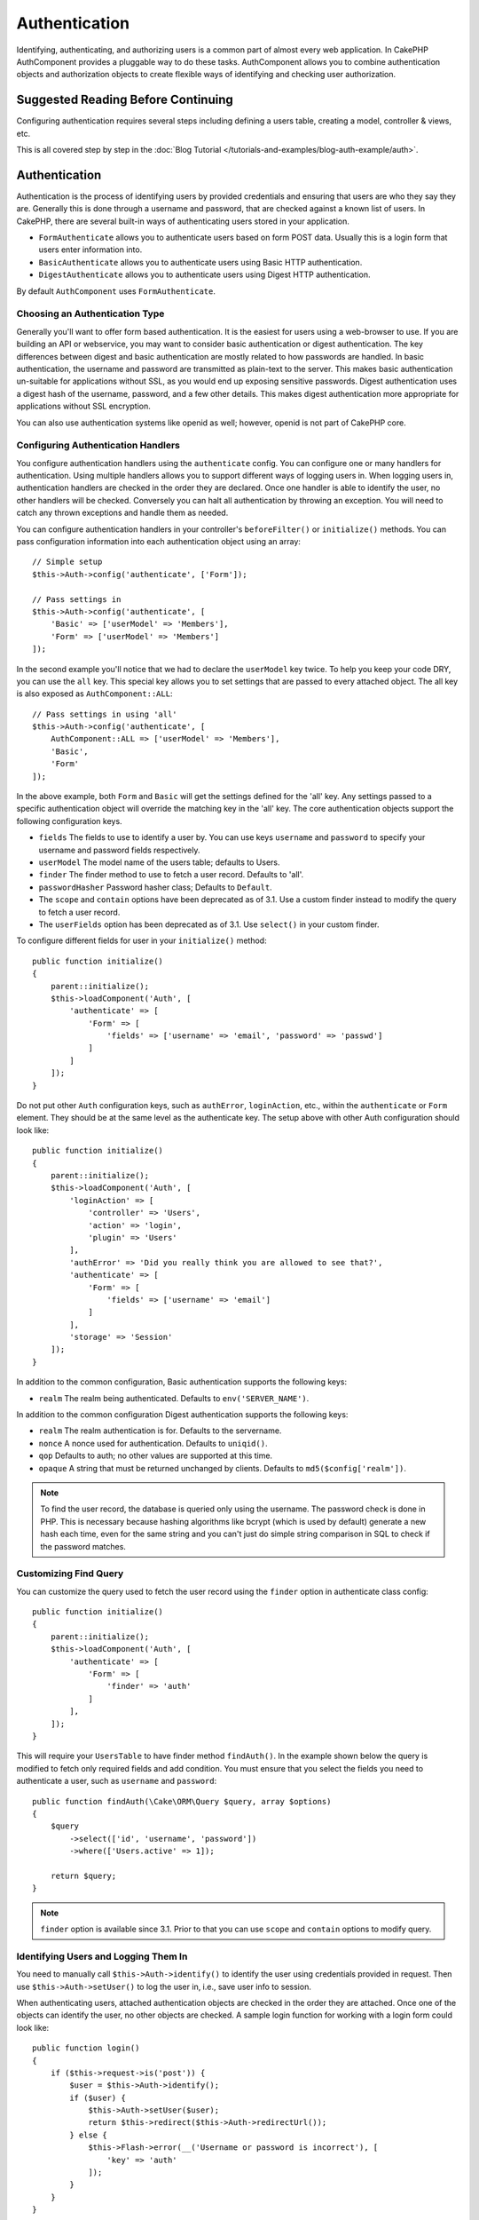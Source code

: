 Authentication
##############

.. php:class:: AuthComponent(ComponentCollection $collection, array $config = [])

Identifying, authenticating, and authorizing users is a common part of
almost every web application. In CakePHP AuthComponent provides a
pluggable way to do these tasks. AuthComponent allows you to combine
authentication objects and authorization objects to create flexible
ways of identifying and checking user authorization.

.. _authentication-objects:

Suggested Reading Before Continuing
===================================

Configuring authentication requires several steps including defining
a users table, creating a model, controller & views, etc.

This is all covered step by step in the
:doc:`Blog Tutorial </tutorials-and-examples/blog-auth-example/auth>`.


Authentication
==============

Authentication is the process of identifying users by provided
credentials and ensuring that users are who they say they are.
Generally this is done through a username and password, that are checked
against a known list of users. In CakePHP, there are several built-in
ways of authenticating users stored in your application.

* ``FormAuthenticate`` allows you to authenticate users based on form POST
  data. Usually this is a login form that users enter information into.
* ``BasicAuthenticate`` allows you to authenticate users using Basic HTTP
  authentication.
* ``DigestAuthenticate`` allows you to authenticate users using Digest
  HTTP authentication.

By default ``AuthComponent`` uses ``FormAuthenticate``.

Choosing an Authentication Type
-------------------------------

Generally you'll want to offer form based authentication. It is the easiest for
users using a web-browser to use. If you are building an API or webservice, you
may want to consider basic authentication or digest authentication. The key
differences between digest and basic authentication are mostly related to how
passwords are handled. In basic authentication, the username and password are
transmitted as plain-text to the server. This makes basic authentication
un-suitable for applications without SSL, as you would end up exposing sensitive
passwords. Digest authentication uses a digest hash of the username, password,
and a few other details. This makes digest authentication more appropriate for
applications without SSL encryption.

You can also use authentication systems like openid as well; however, openid is
not part of CakePHP core.

Configuring Authentication Handlers
-----------------------------------

You configure authentication handlers using the ``authenticate`` config.
You can configure one or many handlers for authentication. Using
multiple handlers allows you to support different ways of logging users
in. When logging users in, authentication handlers are checked in the
order they are declared. Once one handler is able to identify the user,
no other handlers will be checked. Conversely you can halt all
authentication by throwing an exception. You will need to catch any
thrown exceptions and handle them as needed.

You can configure authentication handlers in your controller's
``beforeFilter()`` or ``initialize()`` methods. You can pass
configuration information into each authentication object using an
array::

    // Simple setup
    $this->Auth->config('authenticate', ['Form']);

    // Pass settings in
    $this->Auth->config('authenticate', [
        'Basic' => ['userModel' => 'Members'],
        'Form' => ['userModel' => 'Members']
    ]);

In the second example you'll notice that we had to declare the
``userModel`` key twice. To help you keep your code DRY, you can use the
``all`` key. This special key allows you to set settings that are passed
to every attached object. The all key is also exposed as
``AuthComponent::ALL``::

    // Pass settings in using 'all'
    $this->Auth->config('authenticate', [
        AuthComponent::ALL => ['userModel' => 'Members'],
        'Basic',
        'Form'
    ]);

In the above example, both ``Form`` and ``Basic`` will get the settings
defined for the 'all' key. Any settings passed to a specific
authentication object will override the matching key in the 'all' key.
The core authentication objects support the following configuration
keys.

- ``fields`` The fields to use to identify a user by. You can use keys
  ``username`` and ``password`` to specify your username and password fields
  respectively.
- ``userModel`` The model name of the users table; defaults to Users.
- ``finder`` The finder method to use to fetch a user record. Defaults to 'all'.
- ``passwordHasher`` Password hasher class; Defaults to ``Default``.
- The ``scope`` and ``contain`` options have been deprecated as of 3.1. Use
  a custom finder instead to modify the query to fetch a user record.
- The ``userFields`` option has been deprecated as of 3.1. Use ``select()`` in 
  your custom finder.

To configure different fields for user in your ``initialize()`` method::

    public function initialize()
    {
        parent::initialize();
        $this->loadComponent('Auth', [
            'authenticate' => [
                'Form' => [
                    'fields' => ['username' => 'email', 'password' => 'passwd']
                ]
            ]
        ]);
    }

Do not put other ``Auth`` configuration keys, such as ``authError``, ``loginAction``, etc.,
within the ``authenticate`` or ``Form`` element. They should be at the same level as
the authenticate key. The setup above with other Auth configuration
should look like::

    public function initialize()
    {
        parent::initialize();
        $this->loadComponent('Auth', [
            'loginAction' => [
                'controller' => 'Users',
                'action' => 'login',
                'plugin' => 'Users'
            ],
            'authError' => 'Did you really think you are allowed to see that?',
            'authenticate' => [
                'Form' => [
                    'fields' => ['username' => 'email']
                ]
            ],
            'storage' => 'Session'
        ]);
    }

In addition to the common configuration, Basic authentication supports
the following keys:

- ``realm`` The realm being authenticated. Defaults to ``env('SERVER_NAME')``.

In addition to the common configuration Digest authentication supports
the following keys:

- ``realm`` The realm authentication is for. Defaults to the servername.
- ``nonce`` A nonce used for authentication. Defaults to ``uniqid()``.
- ``qop`` Defaults to auth; no other values are supported at this time.
- ``opaque`` A string that must be returned unchanged by clients. Defaults
  to ``md5($config['realm'])``.

.. note::
    To find the user record, the database is queried only using the username.
    The password check is done in PHP. This is necessary because hashing
    algorithms like bcrypt (which is used by default) generate a new hash
    each time, even for the same string and you can't just do simple string
    comparison in SQL to check if the password matches.

Customizing Find Query
----------------------

You can customize the query used to fetch the user record using the ``finder``
option in authenticate class config::

    public function initialize()
    {
        parent::initialize();
        $this->loadComponent('Auth', [
            'authenticate' => [
                'Form' => [
                    'finder' => 'auth'
                ]
            ],
        ]);
    }

This will require your ``UsersTable`` to have finder method ``findAuth()``.
In the example shown below the query is modified to fetch only required fields
and add condition. You must ensure that you select the fields you need to 
authenticate a user, such as ``username`` and ``password``::

    public function findAuth(\Cake\ORM\Query $query, array $options)
    {
        $query
            ->select(['id', 'username', 'password'])
            ->where(['Users.active' => 1]);

        return $query;
    }

.. note::
    ``finder`` option is available since 3.1. Prior to that you can use ``scope``
    and ``contain`` options to modify query.

Identifying Users and Logging Them In
-------------------------------------

.. php:method:: identify()

You need to manually call ``$this->Auth->identify()`` to identify the user using
credentials provided in request. Then use ``$this->Auth->setUser()``
to log the user in, i.e., save user info to session.

When authenticating users, attached authentication objects are checked
in the order they are attached. Once one of the objects can identify
the user, no other objects are checked. A sample login function for
working with a login form could look like::

    public function login()
    {
        if ($this->request->is('post')) {
            $user = $this->Auth->identify();
            if ($user) {
                $this->Auth->setUser($user);
                return $this->redirect($this->Auth->redirectUrl());
            } else {
                $this->Flash->error(__('Username or password is incorrect'), [
                    'key' => 'auth'
                ]);
            }
        }
    }

The above code will attempt to first identify a user by using the POST data.
If successful we set the user info to the session so that it persists across requests
and then redirect to either the last page they were visiting or a URL specified in the
``loginRedirect`` config. If the login is unsuccessful, a flash message is set.

.. warning::

    ``$this->Auth->setUser($data)`` will log the user in with whatever data is
    passed to the method. It won't actually check the credentials against an
    authentication class.

Redirecting Users After Login
-----------------------------

.. php:method:: redirectUrl

After logging a user in, you'll generally want to redirect them back to where
they came from. Pass a URL in to set the destination a user should be redirected
to upon logging in.

If no parameter is passed, it gets the authentication redirect URL. The URL
returned is as per following rules:

- Returns the normalized URL from the ``redirect`` query string value if it is
  present and for the same domain the current app is running on. Before 3.4.0,
  the ``Auth.redirect`` session value was used.
- If there is no query string/session value and there is a config
  ``loginRedirect``, the ``loginRedirect`` value is returned.
- If there is no redirect value and no ``loginRedirect``, ``/`` is returned.


Creating Stateless Authentication Systems
-----------------------------------------

Basic and digest are stateless authentication schemes and don't require an
initial POST or a form. If using only basic / digest authenticators you don't
require a login action in your controller. Stateless authentication will
re-verify the user's credentials on each request, this creates a small amount of
additional overhead, but allows clients to login without using cookies and
makes AuthComponent more suitable for building APIs.

For stateless authenticators the ``storage`` config should be set to ``Memory``
so that AuthComponent does not use session to store user record. You may also
want to set config ``unauthorizedRedirect`` to ``false`` so that AuthComponent
throws a ``ForbiddenException`` instead of default behavior of redirecting to
referrer.

Authentication objects can implement a ``getUser()`` method that can be used to
support user login systems that don't rely on cookies. A typical getUser method
looks at the request/environment and uses the information there to confirm the
identity of the user. HTTP Basic authentication for example uses
``$_SERVER['PHP_AUTH_USER']`` and ``$_SERVER['PHP_AUTH_PW']`` for the username
and password fields.

.. note::

    In case authentication does not work like expected, check if queries
    are executed at all (see ``BaseAuthenticate::_query($username)``).
    In case no queries are executed check if ``$_SERVER['PHP_AUTH_USER']``
    and ``$_SERVER['PHP_AUTH_PW']`` do get populated by the webserver.
    If you are using Apache with FastCGI-PHP you might need to add this line
    to your **.htaccess** file in webroot::

        RewriteRule .* - [E=HTTP_AUTHORIZATION:%{HTTP:Authorization},L]

On each request, these values, ``PHP_AUTH_USER`` and ``PHP_AUTH_PW``, are used to
re-identify the user and ensure they are valid user. As with authentication
object's ``authenticate()`` method, the ``getUser()`` method should return
an array of user information on success or ``false`` on failure. ::

    public function getUser(Request $request)
    {
        $username = env('PHP_AUTH_USER');
        $pass = env('PHP_AUTH_PW');

        if (empty($username) || empty($pass)) {
            return false;
        }
        return $this->_findUser($username, $pass);
    }

The above is how you could implement getUser method for HTTP basic
authentication. The ``_findUser()`` method is part of ``BaseAuthenticate``
and identifies a user based on a username and password.

.. _basic-authentication:

Using Basic Authentication
--------------------------

Basic authentication allows you to create a stateless authentication that can be
used in intranet applications or for simple API scenarios. Basic authentication
credentials will be rechecked on each request.

.. warning::
    Basic authentication transmits credentials in plain-text. You should use
    HTTPS when using Basic authentication.


To use basic authentication, you'll need to configure AuthComponent::

    $this->loadComponent('Auth', [
        'authenticate' => [
            'Basic' => [
                'fields' => ['username' => 'username', 'password' => 'api_key'],
                'userModel' => 'Users'
            ],
        ],
        'storage' => 'Memory',
        'unauthorizedRedirect' => false
    ]);

Here we're using username + API key as our fields, and use the Users model.

Creating API Keys for Basic Authentication
~~~~~~~~~~~~~~~~~~~~~~~~~~~~~~~~~~~~~~~~~~

Because basic HTTP sends credentials in plain-text, it is unwise to have users
send their login password. Instead an opaque API key is generally used. You can
generate these API tokens randomly using libraries from CakePHP::

    namespace App\Model\Table;

    use Cake\Auth\DefaultPasswordHasher;
    use Cake\Utility\Text;
    use Cake\Event\Event;
    use Cake\ORM\Table;

    class UsersTable extends Table
    {
        public function beforeSave(Event $event)
        {
            $entity = $event->data['entity'];

            if ($entity->isNew()) {
                $hasher = new DefaultPasswordHasher();

                // Generate an API 'token'
                $entity->api_key_plain = sha1(Text::uuid());

                // Bcrypt the token so BasicAuthenticate can check
                // it during login.
                $entity->api_key = $hasher->hash($entity->api_key_plain);
            }
            return true;
        }
    }

The above generates a random hash for each user as they are saved. The above
code assumes you have two columns ``api_key`` - to store the hashed API key, and
``api_key_plain`` - to the plaintext version of the API key, so we can display
it to the user later on. Using a key instead of a password, means that even over
plain HTTP, your users can use an opaque token instead of their original
password. It is also wise to include logic allowing API keys to be regenerated
at a user's request.

Using Digest Authentication
---------------------------

Digest authentication offers an improved security model over basic
authentication, as the user's credentials are never sent in the request header.
Instead a hash is sent.

To use digest authentication, you'll need to configure AuthComponent::

    $this->loadComponent('Auth', [
        'authenticate' => [
            'Digest' => [
                'fields' => ['username' => 'username', 'password' => 'digest_hash'],
                'userModel' => 'Users'
            ],
        ],
        'storage' => 'Memory',
        'unauthorizedRedirect' => false
    ]);

Here we're using username + digest_hash as our fields, and use the Users model.


Hashing Passwords For Digest Authentication
~~~~~~~~~~~~~~~~~~~~~~~~~~~~~~~~~~~~~~~~~~~

Because Digest authentication requires a password hashed in the format
defined by the RFC, in order to correctly hash a password for use with
Digest authentication you should use the special password hashing
function on ``DigestAuthenticate``. If you are going to be combining
digest authentication with any other authentication strategies, it's also
recommended that you store the digest password in a separate column,
from the normal password hash::

    namespace App\Model\Table;

    use Cake\Auth\DigestAuthenticate;
    use Cake\Event\Event;
    use Cake\ORM\Table;

    class UsersTable extends Table
    {
        public function beforeSave(Event $event)
        {
            $entity = $event->data['entity'];

            // Make a password for digest auth.
            $entity->digest_hash = DigestAuthenticate::password(
                $entity->username,
                $entity->plain_password,
                env('SERVER_NAME')
            );
            return true;
        }
    }

Passwords for digest authentication need a bit more information than
other password hashes, based on the RFC for digest authentication.

.. note::

    The third parameter of DigestAuthenticate::password() must match the
    'realm' config value defined when DigestAuthentication was
    configured in AuthComponent::$authenticate. This defaults to
    ``env('SCRIPT_NAME')``. You may wish to use a static string if you
    want consistent hashes in multiple environments.


Creating Custom Authentication Objects
--------------------------------------

Because authentication objects are pluggable, you can create custom
authentication objects in your application or plugins. If for example
you wanted to create an OpenID authentication object. In
**src/Auth/OpenidAuthenticate.php** you could put the following::

    namespace App\Auth;

    use Cake\Auth\BaseAuthenticate;
    use Cake\Network\Request;
    use Cake\Network\Response;

    class OpenidAuthenticate extends BaseAuthenticate
    {
        public function authenticate(Request $request, Response $response)
        {
            // Do things for OpenID here.
            // Return an array of user if they could authenticate the user,
            // return false if not.
        }
    }

Authentication objects should return ``false`` if they cannot identify the
user and an array of user information if they can. It's not required
that you extend ``BaseAuthenticate``, only that your authentication object
implements ``Cake\Event\EventListenerInterface``. The ``BaseAuthenticate`` class
provides a number of helpful methods that are commonly used. You can
also implement a ``getUser()`` method if your authentication object needs
to support stateless or cookie-less authentication. See the sections on
basic and digest authentication below for more information.

``AuthComponent`` triggers two events, ``Auth.afterIdentify`` and ``Auth.logout``,
after a user has been identified and before a user is logged out respectively.
You can set callback functions for these events by returning a mapping array
from ``implementedEvents()`` method of your authenticate class::

    public function implementedEvents()
    {
        return [
            'Auth.afterIdentify' => 'afterIdentify',
            'Auth.logout' => 'logout'
        ];
    }


Using Custom Authentication Objects
-----------------------------------

Once you've created your custom authentication object, you can use them
by including them in AuthComponents authenticate array::

    $this->Auth->config('authenticate', [
        'Openid', // app authentication object.
        'AuthBag.Openid', // plugin authentication object.
    ]);

.. note::
    Note that when using simple notation there's no 'Authenticate' word when
    initiating the authentication object. Instead, if using namespaces, you'll need
    to set the full namespace of the class, including the 'Authenticate' word.

Handling Unauthenticated Requests
---------------------------------

When an unauthenticated user tries to access a protected page first the
``unauthenticated()`` method of the last authenticator in the chain is called.
The authenticate object can handle sending response or redirection by returning
a response object to indicate no further action is necessary. Due to this, the
order in which you specify the authentication provider in ``authenticate``
config matters.

If authenticator returns null, AuthComponent redirects user to login action.
If it's an AJAX request and config ``ajaxLogin`` is specified that element
is rendered else a 403 HTTP status code is returned.

Displaying Auth Related Flash Messages
--------------------------------------

In order to display the session error messages that Auth generates, you
need to add the following code to your layout. Add the following two
lines to the **src/Template/Layout/default.ctp** file in the body section::

    // Only this is necessary after 3.4.0
    echo $this->Flash->render();

    // Prior to 3.4.0 this will be required as well.
    echo $this->Flash->render('auth');

You can customize the error messages and flash settings AuthComponent
uses. Using ``flash`` config you can configure the parameters
AuthComponent uses for setting flash messages. The available keys are

- ``key`` - The key to use, defaults to 'default'. Prior to 3.4.0, the key
  defaulted to 'auth'.
- ``params`` - The array of additional params to use, defaults to ``[]``.

In addition to the flash message settings you can customize other error
messages AuthComponent uses. In your controller's beforeFilter, or
component settings you can use ``authError`` to customize the error used
for when authorization fails::

    $this->Auth->config('authError', "Woopsie, you are not authorized to access this area.");

Sometimes, you want to display the authorization error only after
the user has already logged-in. You can suppress this message by setting
its value to boolean ``false``.

In your controller's beforeFilter() or component settings::

    if (!$this->Auth->user()) {
        $this->Auth->config('authError', false);
    }

.. _hashing-passwords:

Hashing Passwords
-----------------

You are responsible for hashing the passwords before they are persisted to the
database, the easiest way is to use a setter function in your User entity::

    namespace App\Model\Entity;

    use Cake\Auth\DefaultPasswordHasher;
    use Cake\ORM\Entity;

    class User extends Entity
    {

        // ...

        protected function _setPassword($password)
        {
            if (strlen($password) > 0) {
              return (new DefaultPasswordHasher)->hash($password);
            }
        }

        // ...
    }

AuthComponent is configured by default to use the ``DefaultPasswordHasher``
when validating user credentials so no additional configuration is required in
order to authenticate users.

``DefaultPasswordHasher`` uses the bcrypt hashing algorithm internally, which
is one of the stronger password hashing solutions used in the industry. While it
is recommended that you use this password hasher class, the case may be that you
are managing a database of users whose password was hashed differently.

Creating Custom Password Hasher Classes
---------------------------------------

In order to use a different password hasher, you need to create the class in
**src/Auth/LegacyPasswordHasher.php** and implement the
``hash()`` and ``check()`` methods. This class needs to extend the
``AbstractPasswordHasher`` class::

    namespace App\Auth;

    use Cake\Auth\AbstractPasswordHasher;

    class LegacyPasswordHasher extends AbstractPasswordHasher
    {

        public function hash($password)
        {
            return sha1($password);
        }

        public function check($password, $hashedPassword)
        {
            return sha1($password) === $hashedPassword;
        }
    }

Then you are required to configure the AuthComponent to use your own password
hasher::

    public function initialize()
    {
        parent::initialize();
        $this->loadComponent('Auth', [
            'authenticate' => [
                'Form' => [
                    'passwordHasher' => [
                        'className' => 'Legacy',
                    ]
                ]
            ]
        ]);
    }

Supporting legacy systems is a good idea, but it is even better to keep your
database with the latest security advancements. The following section will
explain how to migrate from one hashing algorithm to CakePHP's default.

Changing Hashing Algorithms
---------------------------

CakePHP provides a clean way to migrate your users' passwords from one algorithm
to another, this is achieved through the ``FallbackPasswordHasher`` class.
Assuming you are migrating your app from CakePHP 2.x which uses ``sha1`` password hashes, you
can configure the AuthComponent as follows::

    public function initialize()
    {
        parent::initialize();
        $this->loadComponent('Auth', [
            'authenticate' => [
                'Form' => [
                    'passwordHasher' => [
                        'className' => 'Fallback',
                        'hashers' => [
                            'Default',
                            'Weak' => ['hashType' => 'sha1']
                        ]
                    ]
                ]
            ]
        ]);
    }

The first name appearing in the ``hashers`` key indicates which of the classes
is the preferred one, but it will fallback to the others in the list if the
check was unsuccessful.

When using the ``WeakPasswordHasher`` you will need to
set the ``Security.salt`` configure value to ensure passwords are salted.

In order to update old users' passwords on the fly, you can change the login
function accordingly::

    public function login()
    {
        if ($this->request->is('post')) {
            $user = $this->Auth->identify();
            if ($user) {
                $this->Auth->setUser($user);
                if ($this->Auth->authenticationProvider()->needsPasswordRehash()) {
                    $user = $this->Users->get($this->Auth->user('id'));
                    $user->password = $this->request->data('password');
                    $this->Users->save($user);
                }
                return $this->redirect($this->Auth->redirectUrl());
            }
            ...
        }
    }

As you can see we are just setting the plain password again so the setter
function in the entity will hash the password as shown in the previous example and
then save the entity.

Manually Logging Users In
-------------------------

.. php:method:: setUser(array $user)

Sometimes the need arises where you need to manually log a user in, such
as just after they registered for your application. You can do this by
calling ``$this->Auth->setUser()`` with the user data you want to 'login'::

    public function register()
    {
        $user = $this->Users->newEntity($this->request->data());
        if ($this->Users->save($user)) {
            $this->Auth->setUser($user->toArray());
            return $this->redirect([
                'controller' => 'Users',
                'action' => 'home'
            ]);
        }
    }

.. warning::

    Be sure to manually add the new User id to the array passed to the ``setUser()``
    method. Otherwise you won't have the user id available.

Accessing the Logged In User
----------------------------

.. php:method:: user($key = null)

Once a user is logged in, you will often need some particular
information about the current user. You can access the currently logged
in user using ``AuthComponent::user()``::

    // From inside a controller or other component.
    $this->Auth->user('id');

If the current user is not logged in or the key doesn't exist, null will
be returned.


Logging Users Out
-----------------

.. php:method:: logout()

Eventually you'll want a quick way to de-authenticate someone and
redirect them to where they need to go. This method is also useful if
you want to provide a 'Log me out' link inside a members' area of your
application::

    public function logout()
    {
        return $this->redirect($this->Auth->logout());
    }

Logging out users that logged in with Digest or Basic auth is difficult
to accomplish for all clients. Most browsers will retain credentials
for the duration they are still open. Some clients can be forced to
logout by sending a 401 status code. Changing the authentication realm
is another solution that works for some clients.

Deciding When to run Authentication
-----------------------------------

In some cases you may want to use ``$this->Auth->user()`` in the
``beforeFilter(Event $event)`` method. This is achievable by using the
``checkAuthIn`` config key. The following changes which event for which initial
authentication checks should be done::

    //Set up AuthComponent to authenticate in initialize()
    $this->Auth->config('checkAuthIn', 'Controller.initialize');

Default value for ``checkAuthIn`` is ``'Controller.startup'`` - but by using
``'Controller.initialize'`` initial authentication is done before ``beforeFilter()``
method.

.. _authorization-objects:

Authorization
=============

Authorization is the process of ensuring that an
identified/authenticated user is allowed to access the resources they
are requesting. If enabled ``AuthComponent`` can automatically check
authorization handlers and ensure that logged in users are allowed to
access the resources they are requesting. There are several built-in
authorization handlers and you can create custom ones for your
application or as part of a plugin.

- ``ControllerAuthorize`` Calls ``isAuthorized()`` on the active controller,
  and uses the return of that to authorize a user. This is often the
  most simple way to authorize users.

.. note::

    The ``ActionsAuthorize`` & ``CrudAuthorize`` adapter available in CakePHP
    2.x have now been moved to a separate plugin `cakephp/acl <https://github.com/cakephp/acl>`_.


Configuring Authorization Handlers
----------------------------------

You configure authorization handlers using the ``authorize`` config key.
You can configure one or many handlers for authorization. Using
multiple handlers allows you to support different ways of checking
authorization. When authorization handlers are checked, they will be
called in the order they are declared. Handlers should return ``false``, if
they are unable to check authorization, or the check has failed.
Handlers should return ``true`` if they were able to check authorization
successfully. Handlers will be called in sequence until one passes. If
all checks fail, the user will be redirected to the page they came from.
Additionally you can halt all authorization by throwing an exception.
You will need to catch any thrown exceptions and handle them.

You can configure authorization handlers in your controller's
``beforeFilter()`` or ``initialize()`` methods. You can pass
configuration information into each authorization object, using an
array::

    // Basic setup
    $this->Auth->config('authorize', ['Controller']);

    // Pass settings in
    $this->Auth->config('authorize', [
        'Actions' => ['actionPath' => 'controllers/'],
        'Controller'
    ]);

Much like ``authenticate``, ``authorize``, helps you
keep your code DRY, by using the ``all`` key. This special key allows you
to set settings that are passed to every attached object. The ``all`` key
is also exposed as ``AuthComponent::ALL``::

    // Pass settings in using 'all'
    $this->Auth->config('authorize', [
        AuthComponent::ALL => ['actionPath' => 'controllers/'],
        'Actions',
        'Controller'
    ]);

In the above example, both the ``Actions`` and ``Controller`` will get the
settings defined for the 'all' key. Any settings passed to a specific
authorization object will override the matching key in the 'all' key.

If an authenticated user tries to go to a URL he's not authorized to access,
he's redirected back to the referrer. If you do not want such redirection
(mostly needed when using stateless authentication adapter) you can set config
option ``unauthorizedRedirect`` to ``false``. This causes AuthComponent
to throw a ``ForbiddenException`` instead of redirecting.

Creating Custom Authorize Objects
---------------------------------

Because authorize objects are pluggable, you can create custom authorize
objects in your application or plugins. If for example you wanted to
create an LDAP authorize object. In
**src/Auth/LdapAuthorize.php** you could put the
following::

    namespace App\Auth;

    use Cake\Auth\BaseAuthorize;
    use Cake\Network\Request;

    class LdapAuthorize extends BaseAuthorize
    {
        public function authorize($user, Request $request)
        {
            // Do things for ldap here.
        }
    }

Authorize objects should return ``false`` if the user is denied access, or
if the object is unable to perform a check. If the object is able to
verify the user's access, ``true`` should be returned. It's not required
that you extend ``BaseAuthorize``, only that your authorize object
implements an ``authorize()`` method. The ``BaseAuthorize`` class provides
a number of helpful methods that are commonly used.

Using Custom Authorize Objects
~~~~~~~~~~~~~~~~~~~~~~~~~~~~~~

Once you've created your custom authorize object, you can use them by
including them in your AuthComponent's authorize array::

    $this->Auth->config('authorize', [
        'Ldap', // app authorize object.
        'AuthBag.Combo', // plugin authorize object.
    ]);

Using No Authorization
----------------------

If you'd like to not use any of the built-in authorization objects and
want to handle things entirely outside of AuthComponent, you can set
``$this->Auth->config('authorize', false);``. By default AuthComponent starts off
with ``authorize`` set to ``false``. If you don't use an authorization scheme,
make sure to check authorization yourself in your controller's
beforeFilter or with another component.


Making Actions Public
---------------------

.. php:method:: allow($actions = null)

There are often times controller actions that you wish to remain
entirely public or that don't require users to be logged in.
AuthComponent is pessimistic and defaults to denying access. You can
mark actions as public actions by using ``AuthComponent::allow()``. By
marking actions as public, AuthComponent will not check for a logged in
user nor will authorize objects be checked::

    // Allow all actions
    $this->Auth->allow();

    // Allow only the index action.
    $this->Auth->allow('index');

    // Allow only the view and index actions.
    $this->Auth->allow(['view', 'index']);

By calling it empty you allow all actions to be public.
For a single action you can provide the action name as string. Otherwise use an array.

.. note::

    You should not add the "login" action of your ``UsersController`` to allow list.
    Doing so would cause problems with normal functioning of ``AuthComponent``.


Making Actions Require Authorization
------------------------------------

.. php:method:: deny($actions = null)

By default all actions require authorization. However, after making actions
public you want to revoke the public access. You can do so using
``AuthComponent::deny()``::

    // Deny all actions.
    $this->Auth->deny();

    // Deny one action
    $this->Auth->deny('add');

    // Deny a group of actions.
    $this->Auth->deny(['add', 'edit']);

By calling it empty you deny all actions.
For a single action you can provide the action name as string. Otherwise use an array.


Using ControllerAuthorize
-------------------------

ControllerAuthorize allows you to handle authorization checks in a
controller callback. This is ideal when you have very simple
authorization or you need to use a combination of models and components
to do your authorization and don't want to create a custom authorize
object.

The callback is always called ``isAuthorized()`` and it should return a
boolean as to whether or not the user is allowed to access resources in
the request. The callback is passed the active user so it can be
checked::

    class AppController extends Controller
    {
        public function initialize()
        {
            parent::initialize();
            $this->loadComponent('Auth', [
                'authorize' => 'Controller',
            ]);
        }

        public function isAuthorized($user = null)
        {
            // Any registered user can access public functions
            if (!$this->request->param('prefix')) {
                return true;
            }

            // Only admins can access admin functions
            if ($this->request->param('prefix') === 'admin') {
                return (bool)($user['role'] === 'admin');
            }

            // Default deny
            return false;
        }
    }

The above callback would provide a very simple authorization system
where only users with role = admin could access actions that were in
the admin prefix.

Configuration options
=====================

The following settings can all be defined either in your controller's
``initialize()`` method or using ``$this->Auth->config()`` in your ``beforeFilter()``:

ajaxLogin
    The name of an optional view element to render when an AJAX request is made
    with an invalid or expired session.
allowedActions
    Controller actions for which user validation is not required.
authenticate
    Set to an array of Authentication objects you want to use when
    logging users in. There are several core authentication objects;
    see the section on :ref:`authentication-objects`.
authError
    Error to display when user attempts to access an object or action to which
    they do not have access.

    You can suppress authError message from being displayed by setting this
    value to boolean ``false``.
authorize
    Set to an array of Authorization objects you want to use when
    authorizing users on each request; see the section on
    :ref:`authorization-objects`.
flash
    Settings to use when Auth needs to do a flash message with
    ``FlashComponent::set()``.
    Available keys are:

    - ``element`` - The element to use; defaults to 'default'.
    - ``key`` - The key to use; defaults to 'auth'.
    - ``params`` - The array of additional params to use; defaults to [].

loginAction
    A URL (defined as a string or array) to the controller action that handles
    logins. Defaults to ``/users/login``.
loginRedirect
    The URL (defined as a string or array) to the controller action users
    should be redirected to after logging in. This value will be ignored if the
    user has an ``Auth.redirect`` value in their session.
logoutRedirect
    The default action to redirect to after the user is logged out. While
    AuthComponent does not handle post-logout redirection, a redirect URL will
    be returned from :php:meth:`AuthComponent::logout()`. Defaults to
    ``loginAction``.
unauthorizedRedirect
    Controls handling of unauthorized access. By default unauthorized user is
    redirected to the referrer URL or ``loginAction`` or '/'.
    If set to ``false``, a ForbiddenException exception is thrown instead of
    redirecting.
storage
    Storage class to use for persisting user record. When using stateless
    authenticator you should set this to ``Memory``. Defaults to ``Session``.
    You can pass config options to storage class using array format. For e.g. to
    use a custom session key you can set ``storage`` to ``['className' => 'Session', 'key' => 'Auth.Admin']``.
checkAuthIn
    Name of the event in which initial auth checks should be done. Defaults
    to ``Controller.startup``. You can set it to ``Controller.initialize``
    if you want the check to be done before controller's ``beforeFilter()``
    method is run.

You can get current configuration values by calling ``$this->Auth->config()``::
only the configuration option::

    $this->Auth->config('loginAction');

    $this->redirect($this->Auth->config('loginAction'));

This is useful if you want to redirect an user to the ``login`` route for example. 
Without a parameter, the full configuration will be returned.

Testing Actions Protected By AuthComponent
==========================================

See the :ref:`testing-authentication` section for tips on how to test controller
actions that are protected by ``AuthComponent``.

.. meta::
    :title lang=en: Authentication
    :keywords lang=en: authentication handlers,array php,basic authentication,web application,different ways,credentials,exceptions,cakephp,logging
